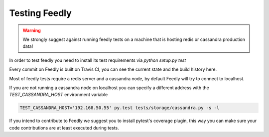 Testing Feedly
===============

.. warning:: We strongly suggest against running feedly tests on a machine that is hosting redis or cassandra production data!

In order to test feedly you need to install its test requirements via `python setup.py test`

Every commit on Feedly is built on Travis CI, you can see the current state and the build history here.

Most of feedly tests require a redis server and a cassandra node, by default Feedly will try to connect to localhost.

If you are not running a cassandra node on localhost you can specify a different address with the `TEST_CASSANDRA_HOST` environment variable


.. code-block:: bash

	TEST_CASSANDRA_HOST='192.168.50.55' py.test tests/storage/cassandra.py -s -l


If you intend to contribute to Feedly we suggest you to install pytest's coverage plugin, this way you can make sure your code contributions
are at least executed during tests.
